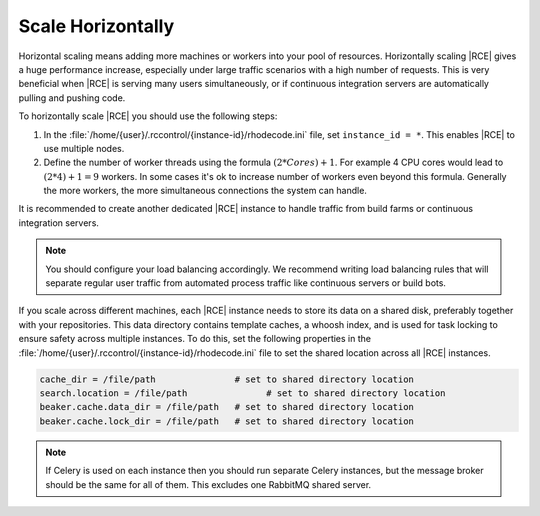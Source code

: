 .. _scale-horizontal:

Scale Horizontally
------------------

Horizontal scaling means adding more machines or workers into your pool of
resources. Horizontally scaling |RCE| gives a huge performance increase,
especially under large traffic scenarios with a high number of requests. This
is very beneficial when |RCE| is serving many users simultaneously,
or if continuous integration servers are automatically pulling and pushing code.

To horizontally scale |RCE| you should use the following steps:

1. In the :file:`/home/{user}/.rccontrol/{instance-id}/rhodecode.ini` file,
   set ``instance_id = *``. This enables |RCE| to use multiple nodes.
2. Define the number of worker threads using the formula
   :math:`(2 * Cores) + 1`. For example 4 CPU cores would lead to
   :math:`(2 * 4) + 1 = 9` workers. In some cases it's ok to increase number of
   workers even beyond this formula. Generally the more workers, the more
   simultaneous connections the system can handle.

It is recommended to create another dedicated |RCE| instance to handle
traffic from build farms or continuous integration servers.

.. note::

   You should configure your load balancing accordingly. We recommend writing
   load balancing rules that will separate regular user traffic from
   automated process traffic like continuous servers or build bots.

If you scale across different machines, each |RCE| instance needs to store
its data on a shared disk, preferably together with your repositories. This
data directory contains template caches, a whoosh index,
and is used for task locking to ensure safety across multiple instances. To
do this, set the following properties in the
:file:`/home/{user}/.rccontrol/{instance-id}/rhodecode.ini` file to set
the shared location across all |RCE| instances.

.. code-block:: ini

         cache_dir = /file/path               # set to shared directory location
         search.location = /file/path               # set to shared directory location
         beaker.cache.data_dir = /file/path   # set to shared directory location
         beaker.cache.lock_dir = /file/path   # set to shared directory location

.. note::

     If Celery is used on each instance then you should run separate Celery
     instances, but the message broker should be the same for all of them.
     This excludes one RabbitMQ shared server.

